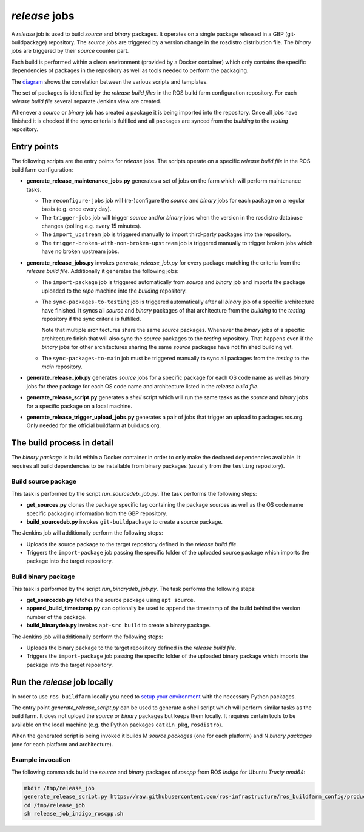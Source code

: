*release* jobs
==============

A *release* job is used to build *source* and *binary* packages.
It operates on a single package released in a GBP (git-buildpackage)
repository.
The *source* jobs are triggered by a version change in the rosdistro
distribution file.
The *binary* jobs are triggered by their *source* counter part.

Each build is performed within a clean environment (provided by a Docker
container) which only contains the specific dependencies of packages in the
repository as well as tools needed to perform the packaging.

The `diagram <release_call_graph.png>`_ shows the correlation between the
various scripts and templates.

The set of packages is identified by the *release build files* in the ROS build
farm configuration repository.
For each *release build file* several separate Jenkins view are created.

Whenever a *source* or *binary* job has created a package it is being imported
into the repository.
Once all jobs have finished it is checked if the sync criteria is fulfilled and
all packages are synced from the *building* to the *testing* repository.


Entry points
------------

The following scripts are the entry points for *release* jobs.
The scripts operate on a specific *release build file* in the ROS build farm
configuration:

* **generate_release_maintenance_jobs.py** generates a set of jobs on the farm
  which will perform maintenance tasks.

  * The ``reconfigure-jobs`` job will (re-)configure the *source* and *binary*
    jobs for each package on a regular basis (e.g. once every day).
  * The ``trigger-jobs`` job will trigger *source* and/or *binary* jobs when
    the version in the rosdistro database changes (polling e.g. every 15
    minutes).
  * The ``import_upstream`` job is triggered manually to import third-party
    packages into the repository.
  * The ``trigger-broken-with-non-broken-upstream`` job is triggered manually
    to trigger broken jobs which have no broken upstream jobs.

* **generate_release_jobs.py** invokes *generate_release_job.py* for every
  package matching the criteria from the *release build file*.
  Additionally it generates the following jobs:

  * The ``import-package`` job is triggered automatically from *source* and
    *binary* job and imports the package uploaded to the *repo* machine
    into the *building* repository.

  * The ``sync-packages-to-testing`` job is triggered automatically after all
    *binary* job of a specific architecture have finished.
    It syncs all *source* and *binary* packages of that architecture from the
    *building* to the *testing* repository if the sync criteria is fulfilled.

    Note that multiple architectures share the same *source* packages.
    Whenever the *binary* jobs of a specific architecture finish that will also
    sync the *source* packages to the *testing* repository.
    That happens even if the *binary* jobs for other architectures sharing the
    same *source* packages have not finished building yet.

  * The ``sync-packages-to-main`` job must be triggered manually to sync all
    packages from the *testing* to the *main* repository.

* **generate_release_job.py** generates *source* jobs for a specific package
  for each OS code name as well as *binary* jobs for thee package for each OS
  code name and architecture listed in the *release build file*.

* **generate_release_script.py** generates a *shell* script which will run the
  same tasks as the *source* and *binary* jobs for a specific package on a
  local machine.

* **generate_release_trigger_upload_jobs.py** generates a pair of jobs that
  trigger an upload to packages.ros.org. Only needed for the official buildfarm
  at build.ros.org.

The build process in detail
---------------------------

The *binary package* is build within a Docker container in order to only
make the declared dependencies available.
It requires all build dependencies to be installable from binary packages
(usually from the ``testing`` repository).


Build source package
^^^^^^^^^^^^^^^^^^^^

This task is performed by the script *run_sourcedeb_job.py*.
The task performs the following steps:

* **get_sources.py** clones the package specific tag containing the package
  sources as well as the OS code name specific packaging information from the
  GBP repository.
* **build_sourcedeb.py** invokes ``git-buildpackage`` to create a source
  package.

The Jenkins job will additionally perform the following steps:

* Uploads the source package to the target repository defined in the
  *release build file*.
* Triggers the ``import-package`` job passing the specific folder of the
  uploaded source package which imports the package into the target repository.


Build binary package
^^^^^^^^^^^^^^^^^^^^

This task is performed by the script *run_binarydeb_job.py*.
The task performs the following steps:

* **get_sourcedeb.py** fetches the source package using ``apt source``.
* **append_build_timestamp.py** can optionally be used to append the timestamp
  of the build behind the version number of the package.
* **build_binarydeb.py** invokes ``apt-src build`` to create a binary package.

The Jenkins job will additionally perform the following steps:

* Uploads the binary package to the target repository defined in the
  *release build file*.
* Triggers the ``import-package`` job passing the specific folder of the
  uploaded binary package which imports the package into the target repository.


Run the *release* job locally
-----------------------------

In order to use ``ros_buildfarm`` locally you need to
`setup your environment <../environment.rst>`_ with the necessary Python
packages.

The entry point *generate_release_script.py* can be used to generate a shell
script which will perform similar tasks as the build farm.
It does not upload the *source* or *binary* packages but keeps them locally.
It requires certain tools to be available on the local machine (e.g. the Python
packages ``catkin_pkg``, ``rosdistro``).

When the generated script is being invoked it builds M *source packages* (one
for each platform) and N *binary packages* (one for each platform and
architecture).


Example invocation
^^^^^^^^^^^^^^^^^^

The following commands build the *source* and *binary* packages of *roscpp*
from ROS *Indigo* for Ubuntu *Trusty* *amd64*:

.. code:: sh

  mkdir /tmp/release_job
  generate_release_script.py https://raw.githubusercontent.com/ros-infrastructure/ros_buildfarm_config/production/index.yaml indigo default roscpp ubuntu trusty amd64 > /tmp/release_job/release_job_indigo_roscpp.sh
  cd /tmp/release_job
  sh release_job_indigo_roscpp.sh
